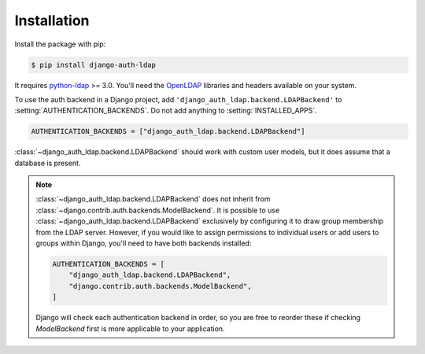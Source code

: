 Installation
============

Install the package with pip:

.. code-block:: sh

    $ pip install django-auth-ldap

It requires `python-ldap`_ >= 3.0. You'll need the `OpenLDAP`_ libraries and
headers available on your system.

To use the auth backend in a Django project, add
``'django_auth_ldap.backend.LDAPBackend'`` to
:setting:`AUTHENTICATION_BACKENDS`. Do not add anything to
:setting:`INSTALLED_APPS`.

.. code-block:: python

    AUTHENTICATION_BACKENDS = ["django_auth_ldap.backend.LDAPBackend"]

:class:`~django_auth_ldap.backend.LDAPBackend` should work with custom user
models, but it does assume that a database is present.

.. note::

    :class:`~django_auth_ldap.backend.LDAPBackend` does not inherit from
    :class:`~django.contrib.auth.backends.ModelBackend`. It is possible to use
    :class:`~django_auth_ldap.backend.LDAPBackend` exclusively by configuring
    it to draw group membership from the LDAP server. However, if you would
    like to assign permissions to individual users or add users to groups
    within Django, you'll need to have both backends installed:

    .. code-block:: python

        AUTHENTICATION_BACKENDS = [
            "django_auth_ldap.backend.LDAPBackend",
            "django.contrib.auth.backends.ModelBackend",
        ]

    Django will check each authentication backend in order, so you are free
    to reorder these if checking `ModelBackend` first is more applicable to
    your application.

.. _`python-ldap`: https://pypi.org/project/python-ldap/
.. _`OpenLDAP`: https://www.openldap.org/
